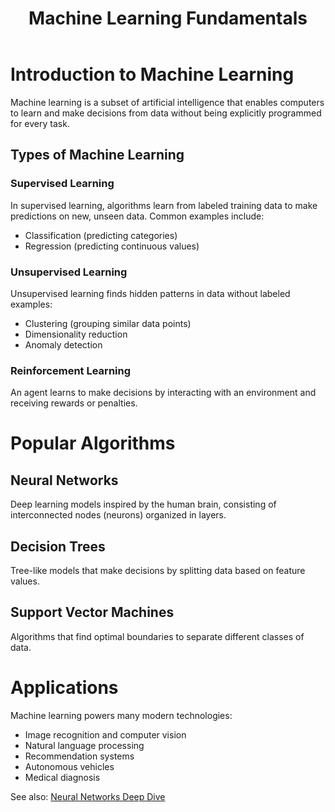 :PROPERTIES:
:ID:       a1b2c3d4-5678-9abc-def0-123456789abc
:END:
#+TITLE: Machine Learning Fundamentals
#+filetags: :ai:machine-learning:algorithms:

* Introduction to Machine Learning

Machine learning is a subset of artificial intelligence that enables computers to learn and make decisions from data without being explicitly programmed for every task.

** Types of Machine Learning

*** Supervised Learning
In supervised learning, algorithms learn from labeled training data to make predictions on new, unseen data. Common examples include:
- Classification (predicting categories)
- Regression (predicting continuous values)

*** Unsupervised Learning
Unsupervised learning finds hidden patterns in data without labeled examples:
- Clustering (grouping similar data points)
- Dimensionality reduction
- Anomaly detection

*** Reinforcement Learning
An agent learns to make decisions by interacting with an environment and receiving rewards or penalties.

* Popular Algorithms

** Neural Networks
Deep learning models inspired by the human brain, consisting of interconnected nodes (neurons) organized in layers.

** Decision Trees
Tree-like models that make decisions by splitting data based on feature values.

** Support Vector Machines
Algorithms that find optimal boundaries to separate different classes of data.

* Applications

Machine learning powers many modern technologies:
- Image recognition and computer vision
- Natural language processing
- Recommendation systems
- Autonomous vehicles
- Medical diagnosis

See also: [[file:neural-networks.org][Neural Networks Deep Dive]]

